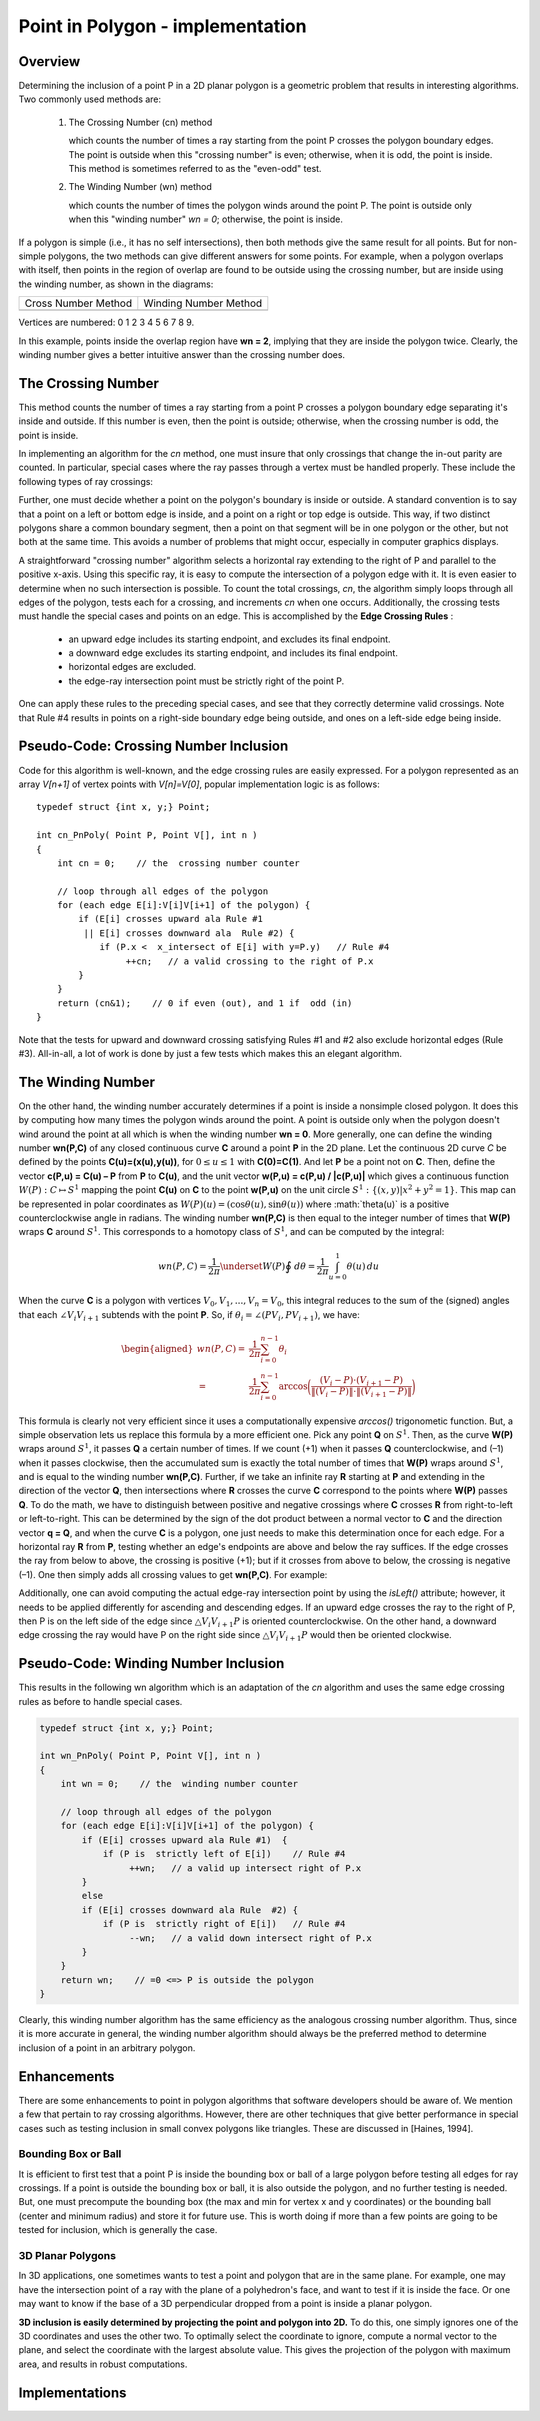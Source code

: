 *********************************
Point in Polygon - implementation
*********************************

Overview
========

Determining the inclusion of a point P in a 2D planar polygon is a geometric problem 
that results in interesting algorithms. Two commonly used methods are:

   #. The Crossing Number (cn) method
      
      which counts the number of times a ray starting from the point P 
      crosses the polygon boundary edges. The point is outside when this 
      "crossing number" is even; otherwise, when it is odd, the point is 
      inside. This method is sometimes referred to as the "even-odd" test.
    
   #. The Winding Number (wn) method
      
      which counts the number of times the polygon winds around the point P. 
      The point is outside only when this "winding number" *wn = 0*; 
      otherwise, the point is inside.
   
If a polygon is simple (i.e., it has no self intersections), then both methods give the same 
result for all points. But for non-simple polygons, the two methods can give different answers 
for some points. For example, when a polygon overlaps with itself, then points in the region 
of overlap are found to be outside using the crossing number, but are inside using the winding 
number, as shown in the diagrams:

+--------------------------------------+----------------------------------------+
| Cross Number Method                  | Winding Number Method                  |
+--------------------------------------+----------------------------------------+
| .. image:: images/cross_number_0.gif | .. image:: images/winding_number_0.gif |
+--------------------------------------+----------------------------------------+

Vertices are  numbered: 0 1 2 3 4 5 6 7 8 9.

In this example, points inside the overlap region have **wn = 2**, implying that they are inside 
the polygon twice. Clearly, the winding number gives a better intuitive answer than the crossing 
number does.


The Crossing Number
===================

This method counts the number of times a ray starting from a point P crosses a polygon boundary edge 
separating it's inside and outside. If this number is even, then the point is outside; otherwise, when 
the crossing number is odd, the point is inside. 

.. image:: images/cross_number_1.gif

In implementing an algorithm for the *cn* method, one must insure that only crossings that change the 
in-out parity are counted. In particular, special cases where the ray passes through a vertex must be 
handled properly. These include the following types of ray crossings:

.. image:: images/cross_number_2.gif

Further, one must decide whether a point on the polygon's boundary is inside or outside. A standard 
convention is to say that a point on a left or bottom edge is inside, and a point on a right or top edge 
is outside. This way, if two distinct polygons share a common boundary segment, then a point on that 
segment will be in one polygon or the other, but not both at the same time. This avoids a number of 
problems that might occur, especially in computer graphics displays.

A straightforward "crossing number" algorithm selects a horizontal ray extending to the right of P 
and parallel to the positive x-axis. Using this specific ray, it is easy to compute the intersection 
of a polygon edge with it. It is even easier to determine when no such intersection is possible. 
To count the total crossings, *cn*, the algorithm simply loops through all edges of the polygon, tests 
each for a crossing, and increments *cn* when one occurs. Additionally, the crossing tests must handle 
the special cases and points on an edge. This is accomplished by the **Edge Crossing Rules** :

   * an upward edge includes its starting endpoint, and excludes its final endpoint.
   * a downward edge excludes its starting endpoint, and includes its final endpoint.
   * horizontal edges are excluded.
   * the edge-ray intersection point must be strictly right of the point P.

One can apply these rules to the preceding special cases, and see that they correctly 
determine valid crossings. Note that Rule #4 results in points on a right-side boundary 
edge being outside, and ones on a left-side edge being inside.


Pseudo-Code: Crossing Number Inclusion
======================================

Code for this algorithm is well-known, and the edge crossing rules are easily expressed. 
For a polygon represented as an array *V[n+1]* of vertex points with *V[n]=V[0]*, popular 
implementation logic is as follows::

   typedef struct {int x, y;} Point;
   
   int cn_PnPoly( Point P, Point V[], int n )
   {
       int cn = 0;    // the  crossing number counter
   
       // loop through all edges of the polygon
       for (each edge E[i]:V[i]V[i+1] of the polygon) {
           if (E[i] crosses upward ala Rule #1
            || E[i] crosses downward ala  Rule #2) {
               if (P.x <  x_intersect of E[i] with y=P.y)   // Rule #4
                    ++cn;   // a valid crossing to the right of P.x
           }
       }
       return (cn&1);    // 0 if even (out), and 1 if  odd (in)
   }
 
Note that the tests for upward and downward crossing satisfying Rules #1 and #2 also exclude horizontal 
edges (Rule #3). All-in-all, a lot of work is done by just a few tests which makes this an elegant algorithm.


The Winding Number
==================

On the other hand, the winding number accurately determines if a point is inside a nonsimple closed polygon. 
It does this by computing how many times the polygon winds around the point. A point is outside only when the 
polygon doesn't wind around the point at all which is when the winding number **wn = 0**. More generally, one 
can define the winding number **wn(P,C)** of any closed continuous curve **C** around a point **P** in the 2D 
plane. Let the continuous 2D curve *C* be defined by the points **C(u)=(x(u),y(u))**, for :math:`0 \leq u \leq 1` 
with **C(0)=C(1)**. And let **P** be a point not on **C**. Then, define the vector **c(P,u) = C(u) – P** from 
**P** to **C(u)**, and the unit vector **w(P,u) = c(P,u) / |c(P,u)|** which gives a continuous function 
:math:`W(P): C \mapsto S^1` mapping the point **C(u)** on **C** to the point **w(P,u)** on the unit circle 
:math:`S^1 : \{(x,y) | x^2+y^2=1\}`. This map can be represented in polar coordinates as 
:math:`W(P)(u)=(\cos \theta(u), \sin \theta(u))` where :math:\`theta(u)` is a positive counterclockwise angle 
in radians. The winding number **wn(P,C)** is then equal to the integer number of times that **W(P)** wraps **C** 
around :math:`S^1`. This corresponds to a homotopy class of :math:`S^1`, and can be computed by the integral:

.. math::

   wn(P, C) = \frac{1}{2\pi} \underset{W(P)}{\oint} \,d\theta = \frac{1}{2\pi} \int_{u=0}^{1} \theta(u)\,du


When the curve **C** is a polygon with vertices :math:`V_0,V_1,...,V_n = V_0`, this integral reduces to the sum 
of the (signed) angles that each :math:`\angle V_{i}V_{i+1}` subtends with the point **P**. So, if 
:math:`\theta_i = \angle(PV_{i},PV_{i+1})`, we have:

.. math:: 

   \begin{aligned}
   wn(P, C) =& \frac{1}{2\pi} \sum_{i=0}^{n-1} \theta_{i} \\
            =& \frac{1}{2\pi} \sum_{i=0}^{n-1} \arccos 
            \bigg(\frac {(V_{i} - P) \cdot (V_{i+1} - P)}{\|(V_{i} - P)\| \cdot \|(V_{i+1} - P)\|} \bigg)
   \end{aligned}

.. image:: images/winding_number_1.gif

This formula is clearly not very efficient since it uses a computationally expensive *arccos()* trigonometic function. 
But, a simple observation lets us replace this formula by a more efficient one. Pick any point **Q** on :math:`S^1`. 
Then, as the curve **W(P)** wraps around :math:`S^1`, it passes **Q** a certain number of times. If we count (+1) when 
it passes **Q** counterclockwise, and (–1) when it passes clockwise, then the accumulated sum is exactly the total number 
of times that **W(P)** wraps around :math:`S^1`, and is equal to the winding number **wn(P,C)**. Further, if we take an 
infinite ray **R** starting at **P** and extending in the direction of the vector **Q**, then intersections where **R** 
crosses the curve **C** correspond to the points where **W(P)** passes **Q**. To do the math, we have to distinguish 
between positive and negative crossings where **C** crosses **R** from right-to-left or left-to-right. This can be determined 
by the sign of the dot product between a normal vector to **C** and the direction vector **q = Q**, and when the curve **C** 
is a polygon, one just needs to make this determination once for each edge. For a horizontal ray **R** from **P**, testing whether 
an edge's endpoints are above and below the ray suffices. If the edge crosses the ray from below to above, the crossing is positive (+1); 
but if it crosses from above to below, the crossing is negative (–1). One then simply adds all crossing values to get **wn(P,C)**. 
For example:

.. image:: images/winding_number_2.gif

Additionally, one can avoid computing the actual edge-ray intersection point by using the *isLeft()* attribute; 
however, it needs to be applied differently for ascending and descending edges. If an upward edge crosses the ray 
to the right of P, then P is on the left side of the edge since :math:`\triangle V_{i}V_{i+1}P` is 
oriented counterclockwise. On the other hand, a downward edge crossing the ray would have P on the 
right side since :math:`\triangle V_{i}V_{i+1}P` would then be oriented clockwise.

.. image:: images/winding_number_3.gif


Pseudo-Code: Winding Number Inclusion
=====================================

This results in the following wn algorithm which is an adaptation of the *cn* algorithm 
and uses the same edge crossing rules as before to handle special cases.

.. code-block:: none

   typedef struct {int x, y;} Point;
   
   int wn_PnPoly( Point P, Point V[], int n )
   {
       int wn = 0;    // the  winding number counter
   
       // loop through all edges of the polygon
       for (each edge E[i]:V[i]V[i+1] of the polygon) {
           if (E[i] crosses upward ala Rule #1)  {
               if (P is  strictly left of E[i])    // Rule #4
                    ++wn;   // a valid up intersect right of P.x
           }
           else
           if (E[i] crosses downward ala Rule  #2) {
               if (P is  strictly right of E[i])   // Rule #4
                    --wn;   // a valid down intersect right of P.x
           }
       }
       return wn;    // =0 <=> P is outside the polygon
   }


Clearly, this winding number algorithm has the same efficiency as the analogous crossing number algorithm. 
Thus, since it is more accurate in general, the winding number algorithm should always be the preferred method 
to determine inclusion of a point in an arbitrary polygon.


Enhancements
============

There are some enhancements to point in polygon algorithms that software developers should be aware of. 
We mention a few that pertain to ray crossing algorithms. However, there are other techniques that give 
better performance in special cases such as testing inclusion in small convex polygons like triangles. 
These are discussed in [Haines, 1994].


Bounding Box or Ball
--------------------

It is efficient to first test that a point P is inside the bounding box or ball of a large polygon 
before testing all edges for ray crossings. If a point is outside the bounding box or ball, it is 
also outside the polygon, and no further testing is needed. But, one must precompute the bounding 
box (the max and min for vertex x and y coordinates) or the bounding ball (center and minimum radius) 
and store it for future use. This is worth doing if more than a few points are going to be tested for 
inclusion, which is generally the case.


3D Planar Polygons
------------------

In 3D applications, one sometimes wants to test a point and polygon that are in the same plane. 
For example, one may have the intersection point of a ray with the plane of a polyhedron's face, 
and want to test if it is inside the face. Or one may want to know if the base of a 3D perpendicular 
dropped from a point is inside a planar polygon.

**3D inclusion is easily determined by projecting the point and polygon into 2D.** To do this, one 
simply ignores one of the 3D coordinates and uses the other two. To optimally select the coordinate 
to ignore, compute a normal vector to the plane, and select the coordinate with the largest absolute 
value. This gives the projection of the polygon with maximum area, and results in robust computations.


Implementations
===============

.. code-block:: cpp
   :caption: a C++ implementation of the winding number algorithm

   // isLeft(): tests if a point is Left|On|Right of an infinite line.
   //    Input:  three points P0, P1, and P2
   //    Return: >0 for P2 left of the line through P0 and P1
   //            =0 for P2  on the line
   //            <0 for P2  right of the line
   //    See: Algorithm 1 "Area of Triangles and Polygons"
   //    Using vertor product of P0P1 and P0P2,
   //    relative to direction P0 --> P1
   //===================================================================
   
   inline int isLeft( Point P0, Point P1, Point P2 )
   {
       return ( (P1.x - P0.x) * (P2.y - P0.y)
               - (P2.x -  P0.x) * (P1.y - P0.y) );
   }
   
   
   // cn_PnPoly(): crossing number test for a point in a polygon
   //      Input:   P = a point,
   //               V[] = vertex points of a polygon V[n+1] with V[n]=V[0]
   //      Return:  0 = outside, 1 = inside
   // This code is patterned after [Franklin, 2000]
   int cn_PnPoly( Point P, Point* V, int n )
   {
       int cn = 0;    // the  crossing number counter
   
       // loop through all edges of the polygon
       for (int i=0; i<n; i++) {    // edge from V[i]  to V[i+1]
          if (((V[i].y <= P.y) && (V[i+1].y > P.y))     // an upward crossing
           || ((V[i].y > P.y) && (V[i+1].y <=  P.y))) { // a downward crossing
               // compute  the actual edge-ray intersect x-coordinate
               float vt = (float)(P.y  - V[i].y) / (V[i+1].y - V[i].y);
               if (P.x <  V[i].x + vt * (V[i+1].x - V[i].x)) // P.x < intersect
                    ++cn;   // a valid crossing of y=P.y right of P.x
           }
       }
       return (cn&1);    // 0 if even (out), and 1 if  odd (in)
   
   }
   //===================================================================
   
   // wn_PnPoly(): winding number test for a point in a polygon
   //      Input:   P = a point,
   //               V[] = vertex points of a polygon V[n+1] with V[n]=V[0]
   //      Return:  wn = the winding number (=0 only when P is outside)
   int wn_PnPoly( Point P, Point* V, int n )
   {
       int wn = 0;    // the  winding number counter
   
       // loop through all edges of the polygon
       for (int i=0; i<n; i++) {   // edge from V[i] to  V[i+1]
           if (V[i].y <= P.y) {          // start y <= P.y
               if (V[i+1].y  > P.y)      // an upward crossing
                    if (isLeft( V[i], V[i+1], P) > 0)  // P left of  edge
                        ++wn;            // have  a valid up intersect
           }
           else {                        // start y > P.y (no test needed)
               if (V[i+1].y  <= P.y)     // a downward crossing
                    if (isLeft( V[i], V[i+1], P) < 0)  // P right of  edge
                        --wn;            // have  a valid down intersect
           }
       }
       return wn;
   }
   